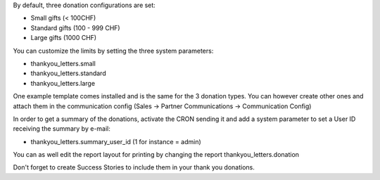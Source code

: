 By default, three donation configurations are set:

* Small gifts (< 100CHF)
* Standard gifts (100 - 999 CHF)
* Large gifts (1000 CHF)

You can customize the limits by setting the three system parameters:

* thankyou_letters.small
* thankyou_letters.standard
* thankyou_letters.large

One example template comes installed and is the same for the 3 donation types.
You can however create other ones and attach them in the communication config
(Sales -> Partner Communications -> Communication Config)

In order to get a summary of the donations, activate the CRON sending it and
add a system parameter to set a User ID receiving the summary by e-mail:

* thankyou_letters.summary_user_id (1 for instance = admin)

You can as well edit the report layout for printing by changing the report
thankyou_letters.donation

Don't forget to create Success Stories to include them in your thank you
donations.
